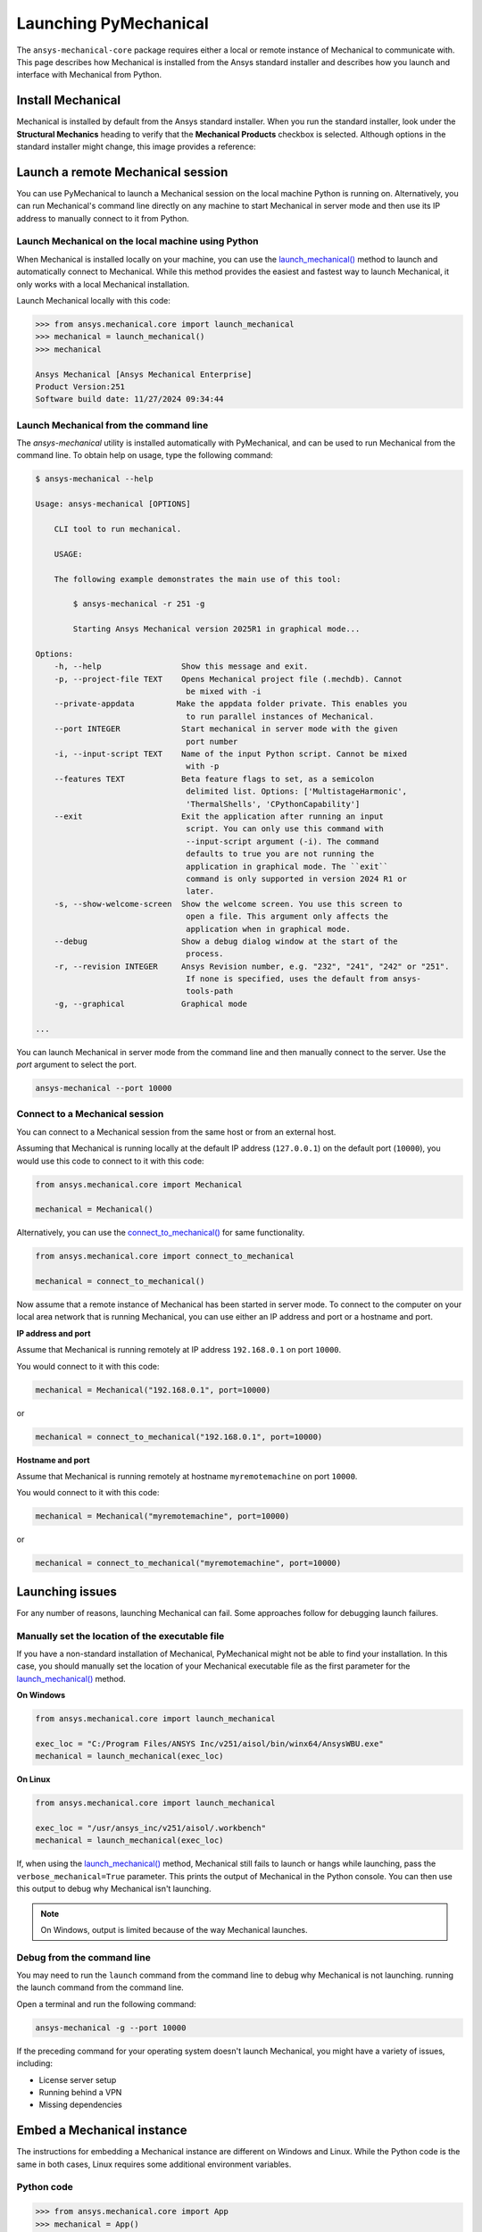.. _using_standard_install:

Launching PyMechanical
======================

The ``ansys-mechanical-core`` package requires either a local or
remote instance of Mechanical to communicate with. This page describes
how Mechanical is installed from the Ansys standard installer and
describes how you launch and interface with Mechanical from Python.

Install Mechanical
------------------

Mechanical is installed by default from the Ansys standard installer.
When you run the standard installer, look under the **Structural Mechanics**
heading to verify that the **Mechanical Products** checkbox is selected.
Although options in the standard installer might change, this image provides
a reference:

.. figure:: ../images/unified_install_2023R1.jpg
    :width: 400pt

Launch a remote Mechanical session
----------------------------------

You can use PyMechanical to launch a Mechanical session on the local machine
Python is running on. Alternatively, you can run Mechanical's command line
directly on any machine to start Mechanical in server mode and then use its
IP address to manually connect to it from Python.

Launch Mechanical on the local machine using Python
~~~~~~~~~~~~~~~~~~~~~~~~~~~~~~~~~~~~~~~~~~~~~~~~~~~

When Mechanical is installed locally on your machine, you can use the
`launch_mechanical() <../api/ansys/mechanical/core/mechanical/index.html#mechanical.launch_mechanical>`_
method to launch and automatically connect to Mechanical. While this method provides the
easiest and fastest way to launch Mechanical, it only works with a local Mechanical installation.

Launch Mechanical locally with this code:

.. code:: pycon

    >>> from ansys.mechanical.core import launch_mechanical
    >>> mechanical = launch_mechanical()
    >>> mechanical

    Ansys Mechanical [Ansys Mechanical Enterprise]
    Product Version:251
    Software build date: 11/27/2024 09:34:44

Launch Mechanical from the command line
~~~~~~~~~~~~~~~~~~~~~~~~~~~~~~~~~~~~~~~

The `ansys-mechanical` utility is installed automatically with PyMechanical,
and can be used to run Mechanical from the command line. To obtain help on
usage, type the following command:

.. code:: console

    $ ansys-mechanical --help

    Usage: ansys-mechanical [OPTIONS]

        CLI tool to run mechanical.

        USAGE:

        The following example demonstrates the main use of this tool:

            $ ansys-mechanical -r 251 -g

            Starting Ansys Mechanical version 2025R1 in graphical mode...

    Options:
        -h, --help                 Show this message and exit.
        -p, --project-file TEXT    Opens Mechanical project file (.mechdb). Cannot
                                    be mixed with -i
        --private-appdata         Make the appdata folder private. This enables you
                                    to run parallel instances of Mechanical.
        --port INTEGER             Start mechanical in server mode with the given
                                    port number
        -i, --input-script TEXT    Name of the input Python script. Cannot be mixed
                                    with -p
        --features TEXT            Beta feature flags to set, as a semicolon
                                    delimited list. Options: ['MultistageHarmonic',
                                    'ThermalShells', 'CPythonCapability']
        --exit                     Exit the application after running an input
                                    script. You can only use this command with
                                    --input-script argument (-i). The command
                                    defaults to true you are not running the
                                    application in graphical mode. The ``exit``
                                    command is only supported in version 2024 R1 or
                                    later.
        -s, --show-welcome-screen  Show the welcome screen. You use this screen to
                                    open a file. This argument only affects the
                                    application when in graphical mode.
        --debug                    Show a debug dialog window at the start of the
                                    process.
        -r, --revision INTEGER     Ansys Revision number, e.g. "232", "241", "242" or "251".
                                    If none is specified, uses the default from ansys-
                                    tools-path
        -g, --graphical            Graphical mode

    ...

You can launch Mechanical in server mode from the command line and then
manually connect to the server. Use the `port` argument to select the port.

.. code::

    ansys-mechanical --port 10000

Connect to a Mechanical session
~~~~~~~~~~~~~~~~~~~~~~~~~~~~~~~

You can connect to a Mechanical session from the same host or from an external host.

Assuming that Mechanical is running locally at the default IP address (``127.0.0.1``) on the
default port (``10000``), you would use this code to connect to it with this code:

.. code:: python

    from ansys.mechanical.core import Mechanical

    mechanical = Mechanical()

Alternatively, you can use the
`connect_to_mechanical() <../api/ansys/mechanical/core/mechanical/index.html#mechanical.connect_to_mechanical>`_
for same functionality.

.. code:: python

    from ansys.mechanical.core import connect_to_mechanical

    mechanical = connect_to_mechanical()


Now assume that a remote instance of Mechanical has been started in server mode. To connect to
the computer on your local area network that is running Mechanical, you can use either
an IP address and port or a hostname and port.

**IP address and port**

Assume that Mechanical is running remotely at IP address ``192.168.0.1`` on port ``10000``.

You would connect to it with this code:

.. code:: python

    mechanical = Mechanical("192.168.0.1", port=10000)

or

.. code:: python

    mechanical = connect_to_mechanical("192.168.0.1", port=10000)

**Hostname and port**

Assume that Mechanical is running remotely at hostname ``myremotemachine`` on port ``10000``.

You would connect to it with this code:

.. code:: python

    mechanical = Mechanical("myremotemachine", port=10000)

or

.. code:: python

    mechanical = connect_to_mechanical("myremotemachine", port=10000)

Launching issues
----------------

For any number of reasons, launching Mechanical can fail. Some approaches
follow for debugging launch failures.

Manually set the location of the executable file
~~~~~~~~~~~~~~~~~~~~~~~~~~~~~~~~~~~~~~~~~~~~~~~~

If you have a non-standard installation of Mechanical, PyMechanical might
not be able to find your installation. In this case, you should manually
set the location of your Mechanical executable file as the first parameter
for the `launch_mechanical()`_ method.

**On Windows**

.. code:: python

    from ansys.mechanical.core import launch_mechanical

    exec_loc = "C:/Program Files/ANSYS Inc/v251/aisol/bin/winx64/AnsysWBU.exe"
    mechanical = launch_mechanical(exec_loc)

**On Linux**

.. code:: python

    from ansys.mechanical.core import launch_mechanical

    exec_loc = "/usr/ansys_inc/v251/aisol/.workbench"
    mechanical = launch_mechanical(exec_loc)

If, when using the `launch_mechanical()`_
method, Mechanical still fails to launch or hangs while launching, pass the
``verbose_mechanical=True`` parameter. This prints the output of Mechanical in the Python console.
You can then use this output to debug why Mechanical isn't launching.

.. Note::

    On Windows, output is limited because of the way Mechanical launches.

Debug from the command line
~~~~~~~~~~~~~~~~~~~~~~~~~~~

You may need to run the ``launch`` command from the command line to debug why Mechanical is not launching.
running the launch command from the command line.

Open a terminal and run the following command:

.. code:: console

    ansys-mechanical -g --port 10000

If the preceding command for your operating system doesn't launch Mechanical, you might have
a variety of issues, including:

- License server setup
- Running behind a VPN
- Missing dependencies

Embed a Mechanical instance
---------------------------

The instructions for embedding a Mechanical instance are different on
Windows and Linux. While the Python code is the same in both cases,
Linux requires some additional environment variables.

Python code
~~~~~~~~~~~

.. code:: pycon

    >>> from ansys.mechanical.core import App
    >>> mechanical = App()
    >>> mechanical
    Ansys Mechanical [Ansys Mechanical Enterprise]
    Product Version:251
    Software build date: 11/27/2024 09:34:44

Additional information for Linux
~~~~~~~~~~~~~~~~~~~~~~~~~~~~~~~~

Starting with 2023 R2, it is possible to embed an instance of Mechanical on Linux.
However, because of differences in how Mechanical works on Linux, you cannot simply
run Python as usual. On Linux, certain environment variables must be set for the Python
process before it starts. You can set up these environment variables using the ``mechanical-env``
script which is part of PyMechanical

.. code:: shell

   $ mechanical-env python

Licensing issues
----------------

`PADT <https://www.padtinc.com/>`_ has an `Ansys <https://www.padtinc.com/simulation/ansys-simulation-products/>`_
product section. Posts about licensing are common.

If you are responsible for maintaining an Ansys license or have a personal installation
of Ansys, you likely can access the
`Licensing <https://ansyshelp.ansys.com/account/secured?returnurl=/Views/Secured/prod_page.html?pn=Licensing&pid=Licensing&lang=en>`_
section of the Ansys Help, where you can view or download the *Ansys, Inc. Licensing Guide* for
comprehensive licensing information.

VPN issues
----------

Sometimes, Mechanical has issues starting when VPN software is running. For more information,
access the `Mechanical Users Guide`_
in the Ansys Help.
